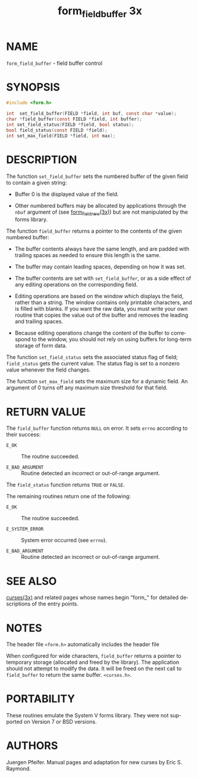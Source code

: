 #+TITLE: form_field_buffer 3x
#+AUTHOR:
#+LANGUAGE: en
#+STARTUP: showall

* NAME

  =form_field_buffer= - field buffer control

* SYNOPSIS

  #+BEGIN_SRC c
    #include <form.h>

    int  set_field_buffer(FIELD *field, int buf, const char *value);
    char *field_buffer(const FIELD *field, int buffer);
    int set_field_status(FIELD *field, bool status);
    bool field_status(const FIELD *field);
    int set_max_field(FIELD *field, int max);
  #+END_SRC

* DESCRIPTION

  The function =set_field_buffer= sets the numbered buffer of the
  given field to contain a given string:

  - Buffer 0 is the displayed value of the field.

  - Other numbered buffers may be allocated by applications through
    the =nbuf= argument of (see [[file:form_field_new.3x.org][form_field_new(3x)]]) but are not
    manipulated by the forms library.


  The function =field_buffer= returns a pointer to the contents of the
  given numbered buffer:

  - The buffer contents always have the same length, and are padded
    with trailing spaces as needed to ensure this length is the same.

  - The buffer may contain leading spaces, depending on how it was
    set.

  - The buffer contents are set with =set_field_buffer=, or as a side
    effect of any editing operations on the corresponding field.

  - Editing operations are based on the window which displays the
    field, rather than a string.  The window contains only printable
    characters, and is filled with blanks.  If you want the raw data,
    you must write your own routine that copies the value out of the
    buffer and removes the leading and trailing spaces.

  - Because editing operations change the content of the buffer to
    correspond to the window, you should not rely on using buffers for
    long-term storage of form data.


  The function =set_field_status= sets the associated status flag of
  field; =field_status= gets the current value.  The status flag is
  set to a nonzero value whenever the field changes.

  The function =set_max_field= sets the maximum size for a dynamic
  field.  An argument of 0 turns off any maximum size threshold for
  that field.

* RETURN VALUE

  The =field_buffer= function returns =NULL= on error.  It sets
  =errno= according to their success:

  * =E_OK=           :: The routine succeeded.

  * =E_BAD_ARGUMENT= :: Routine detected an incorrect or out-of-range
                        argument.


  The =field_status= function returns =TRUE= or =FALSE=.

  The remaining routines return one of the following:

  * =E_OK=           :: The routine succeeded.

  * =E_SYSTEM_ERROR= :: System error occurred (see =errno=).

  * =E_BAD_ARGUMENT= :: Routine detected an incorrect or out-of-range
                        argument.

* SEE ALSO

  [[file:ncurses.3x.org][curses(3x)]] and related pages whose names begin "form_" for detailed
  descriptions of the entry points.

* NOTES

  The header file =<form.h>= automatically includes the header file

  When configured for wide characters, =field_buffer= returns a
  pointer to temporary storage (allocated and freed by the library).
  The application should not attempt to modify the data.  It will be
  freed on the next call to =field_buffer= to return the same buffer.
  =<curses.h>=.

* PORTABILITY

  These routines emulate the System V forms library.  They were not
  supported on Version 7 or BSD versions.

* AUTHORS

  Juergen Pfeifer.  Manual pages and adaptation for new curses by Eric
  S. Raymond.

